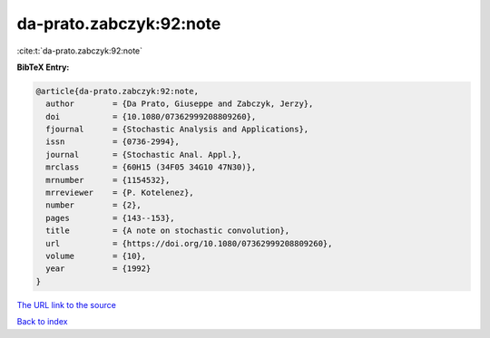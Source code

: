 da-prato.zabczyk:92:note
========================

:cite:t:`da-prato.zabczyk:92:note`

**BibTeX Entry:**

.. code-block:: bibtex

   @article{da-prato.zabczyk:92:note,
     author        = {Da Prato, Giuseppe and Zabczyk, Jerzy},
     doi           = {10.1080/07362999208809260},
     fjournal      = {Stochastic Analysis and Applications},
     issn          = {0736-2994},
     journal       = {Stochastic Anal. Appl.},
     mrclass       = {60H15 (34F05 34G10 47N30)},
     mrnumber      = {1154532},
     mrreviewer    = {P. Kotelenez},
     number        = {2},
     pages         = {143--153},
     title         = {A note on stochastic convolution},
     url           = {https://doi.org/10.1080/07362999208809260},
     volume        = {10},
     year          = {1992}
   }

`The URL link to the source <https://doi.org/10.1080/07362999208809260>`__


`Back to index <../By-Cite-Keys.html>`__
